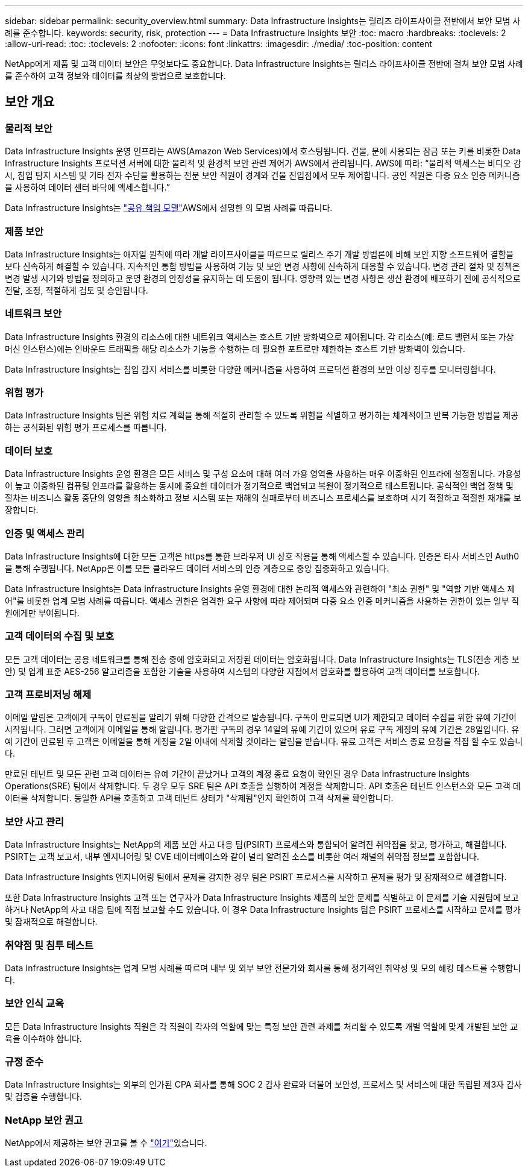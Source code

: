 ---
sidebar: sidebar 
permalink: security_overview.html 
summary: Data Infrastructure Insights는 릴리즈 라이프사이클 전반에서 보안 모범 사례를 준수합니다. 
keywords: security, risk, protection 
---
= Data Infrastructure Insights 보안
:toc: macro
:hardbreaks:
:toclevels: 2
:allow-uri-read: 
:toc: 
:toclevels: 2
:nofooter: 
:icons: font
:linkattrs: 
:imagesdir: ./media/
:toc-position: content


[role="lead"]
NetApp에게 제품 및 고객 데이터 보안은 무엇보다도 중요합니다. Data Infrastructure Insights는 릴리스 라이프사이클 전반에 걸쳐 보안 모범 사례를 준수하여 고객 정보와 데이터를 최상의 방법으로 보호합니다.



== 보안 개요



=== 물리적 보안

Data Infrastructure Insights 운영 인프라는 AWS(Amazon Web Services)에서 호스팅됩니다. 건물, 문에 사용되는 잠금 또는 키를 비롯한 Data Infrastructure Insights 프로덕션 서버에 대한 물리적 및 환경적 보안 관련 제어가 AWS에서 관리됩니다. AWS에 따라: “물리적 액세스는 비디오 감시, 침입 탐지 시스템 및 기타 전자 수단을 활용하는 전문 보안 직원이 경계와 건물 진입점에서 모두 제어합니다. 공인 직원은 다중 요소 인증 메커니즘을 사용하여 데이터 센터 바닥에 액세스합니다.”

Data Infrastructure Insights는 link:https://aws.amazon.com/compliance/shared-responsibility-model/["공유 책임 모델"]AWS에서 설명한 의 모범 사례를 따릅니다.



=== 제품 보안

Data Infrastructure Insights는 애자일 원칙에 따라 개발 라이프사이클을 따르므로 릴리스 주기 개발 방법론에 비해 보안 지향 소프트웨어 결함을 보다 신속하게 해결할 수 있습니다. 지속적인 통합 방법을 사용하여 기능 및 보안 변경 사항에 신속하게 대응할 수 있습니다. 변경 관리 절차 및 정책은 변경 발생 시기와 방법을 정의하고 운영 환경의 안정성을 유지하는 데 도움이 됩니다. 영향력 있는 변경 사항은 생산 환경에 배포하기 전에 공식적으로 전달, 조정, 적절하게 검토 및 승인됩니다.



=== 네트워크 보안

Data Infrastructure Insights 환경의 리소스에 대한 네트워크 액세스는 호스트 기반 방화벽으로 제어됩니다. 각 리소스(예: 로드 밸런서 또는 가상 머신 인스턴스)에는 인바운드 트래픽을 해당 리소스가 기능을 수행하는 데 필요한 포트로만 제한하는 호스트 기반 방화벽이 있습니다.

Data Infrastructure Insights는 침입 감지 서비스를 비롯한 다양한 메커니즘을 사용하여 프로덕션 환경의 보안 이상 징후를 모니터링합니다.



=== 위험 평가

Data Infrastructure Insights 팀은 위험 치료 계획을 통해 적절히 관리할 수 있도록 위험을 식별하고 평가하는 체계적이고 반복 가능한 방법을 제공하는 공식화된 위험 평가 프로세스를 따릅니다.



=== 데이터 보호

Data Infrastructure Insights 운영 환경은 모든 서비스 및 구성 요소에 대해 여러 가용 영역을 사용하는 매우 이중화된 인프라에 설정됩니다. 가용성이 높고 이중화된 컴퓨팅 인프라를 활용하는 동시에 중요한 데이터가 정기적으로 백업되고 복원이 정기적으로 테스트됩니다. 공식적인 백업 정책 및 절차는 비즈니스 활동 중단의 영향을 최소화하고 정보 시스템 또는 재해의 실패로부터 비즈니스 프로세스를 보호하며 시기 적절하고 적절한 재개를 보장합니다.



=== 인증 및 액세스 관리

Data Infrastructure Insights에 대한 모든 고객은 https를 통한 브라우저 UI 상호 작용을 통해 액세스할 수 있습니다. 인증은 타사 서비스인 Auth0을 통해 수행됩니다. NetApp은 이를 모든 클라우드 데이터 서비스의 인증 계층으로 중앙 집중화하고 있습니다.

Data Infrastructure Insights는 Data Infrastructure Insights 운영 환경에 대한 논리적 액세스와 관련하여 "최소 권한" 및 "역할 기반 액세스 제어"를 비롯한 업계 모범 사례를 따릅니다. 액세스 권한은 엄격한 요구 사항에 따라 제어되며 다중 요소 인증 메커니즘을 사용하는 권한이 있는 일부 직원에게만 부여됩니다.



=== 고객 데이터의 수집 및 보호

모든 고객 데이터는 공용 네트워크를 통해 전송 중에 암호화되고 저장된 데이터는 암호화됩니다. Data Infrastructure Insights는 TLS(전송 계층 보안) 및 업계 표준 AES-256 알고리즘을 포함한 기술을 사용하여 시스템의 다양한 지점에서 암호화를 활용하여 고객 데이터를 보호합니다.



=== 고객 프로비저닝 해제

이메일 알림은 고객에게 구독이 만료됨을 알리기 위해 다양한 간격으로 발송됩니다. 구독이 만료되면 UI가 제한되고 데이터 수집을 위한 유예 기간이 시작됩니다. 그러면 고객에게 이메일을 통해 알립니다. 평가판 구독의 경우 14일의 유예 기간이 있으며 유료 구독 계정의 유예 기간은 28일입니다. 유예 기간이 만료된 후 고객은 이메일을 통해 계정을 2일 이내에 삭제할 것이라는 알림을 받습니다. 유료 고객은 서비스 종료 요청을 직접 할 수도 있습니다.

만료된 테넌트 및 모든 관련 고객 데이터는 유예 기간이 끝났거나 고객의 계정 종료 요청이 확인된 경우 Data Infrastructure Insights Operations(SRE) 팀에서 삭제합니다. 두 경우 모두 SRE 팀은 API 호출을 실행하여 계정을 삭제합니다. API 호출은 테넌트 인스턴스와 모든 고객 데이터를 삭제합니다. 동일한 API를 호출하고 고객 테넌트 상태가 "삭제됨"인지 확인하여 고객 삭제를 확인합니다.



=== 보안 사고 관리

Data Infrastructure Insights는 NetApp의 제품 보안 사고 대응 팀(PSIRT) 프로세스와 통합되어 알려진 취약점을 찾고, 평가하고, 해결합니다. PSIRT는 고객 보고서, 내부 엔지니어링 및 CVE 데이터베이스와 같이 널리 알려진 소스를 비롯한 여러 채널의 취약점 정보를 포함합니다.

Data Infrastructure Insights 엔지니어링 팀에서 문제를 감지한 경우 팀은 PSIRT 프로세스를 시작하고 문제를 평가 및 잠재적으로 해결합니다.

또한 Data Infrastructure Insights 고객 또는 연구자가 Data Infrastructure Insights 제품의 보안 문제를 식별하고 이 문제를 기술 지원팀에 보고하거나 NetApp의 사고 대응 팀에 직접 보고할 수도 있습니다. 이 경우 Data Infrastructure Insights 팀은 PSIRT 프로세스를 시작하고 문제를 평가 및 잠재적으로 해결합니다.



=== 취약점 및 침투 테스트

Data Infrastructure Insights는 업계 모범 사례를 따르며 내부 및 외부 보안 전문가와 회사를 통해 정기적인 취약성 및 모의 해킹 테스트를 수행합니다.



=== 보안 인식 교육

모든 Data Infrastructure Insights 직원은 각 직원이 각자의 역할에 맞는 특정 보안 관련 과제를 처리할 수 있도록 개별 역할에 맞게 개발된 보안 교육을 이수해야 합니다.



=== 규정 준수

Data Infrastructure Insights는 외부의 인가된 CPA 회사를 통해 SOC 2 감사 완료와 더불어 보안성, 프로세스 및 서비스에 대한 독립된 제3자 감사 및 검증을 수행합니다.



=== NetApp 보안 권고

NetApp에서 제공하는 보안 권고를 볼 수 link:https://security.netapp.com/advisory/["여기"]있습니다.
